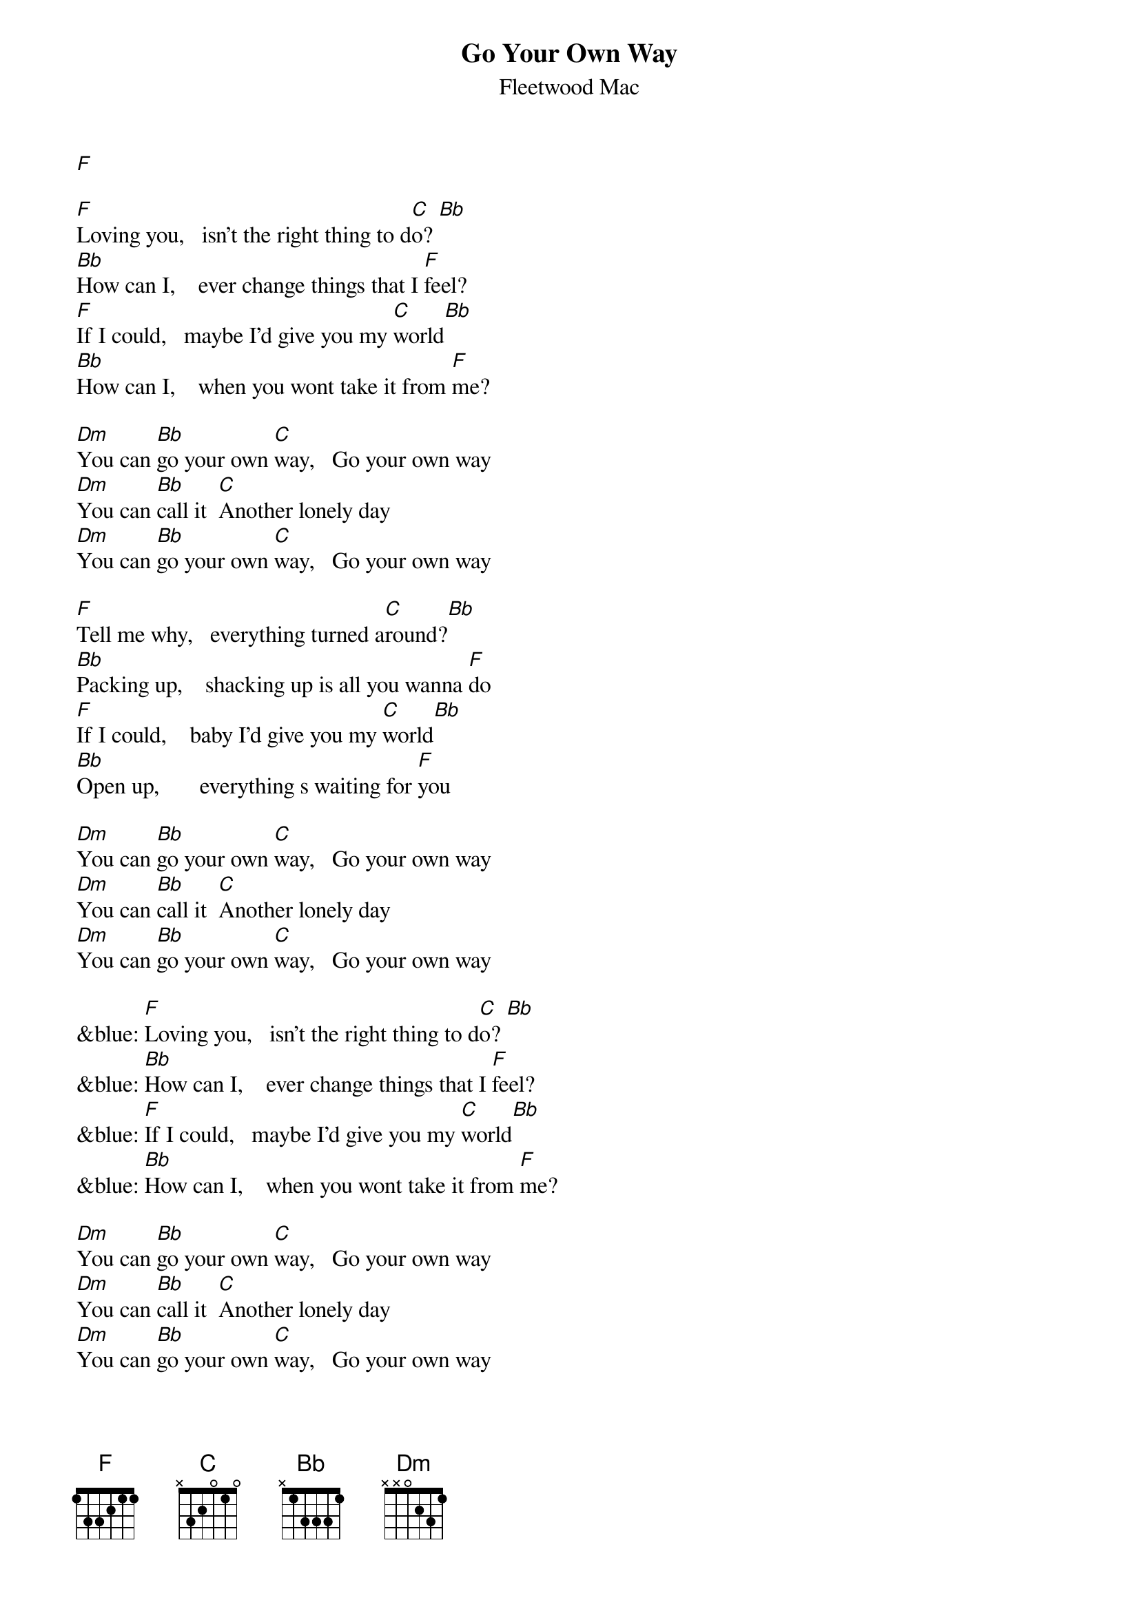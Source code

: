 {t: Go Your Own Way}
{st: Fleetwood Mac}
[F]

[F]Loving you,   isn't the right thing to d[C]o? [Bb]
[Bb]How can I,    ever change things that I [F]feel?
[F]If I could,   maybe I'd give you my [C]world[Bb]
[Bb]How can I,    when you wont take it from [F]me?

[Dm]You can [Bb]go your own [C]way,   Go your own way
[Dm]You can [Bb]call it  [C]Another lonely day
[Dm]You can [Bb]go your own [C]way,   Go your own way

[F]Tell me why,   everything turned a[C]round?[Bb]
[Bb]Packing up,    shacking up is all you wanna [F]do
[F]If I could,    baby I'd give you my [C]world[Bb]
[Bb]Open up,       everything s waiting for [F]you

[Dm]You can [Bb]go your own [C]way,   Go your own way
[Dm]You can [Bb]call it  [C]Another lonely day
[Dm]You can [Bb]go your own [C]way,   Go your own way

&blue: [F]Loving you,   isn't the right thing to d[C]o? [Bb]
&blue: [Bb]How can I,    ever change things that I [F]feel?
&blue: [F]If I could,   maybe I'd give you my [C]world[Bb]
&blue: [Bb]How can I,    when you wont take it from [F]me?

[Dm]You can [Bb]go your own [C]way,   Go your own way
[Dm]You can [Bb]call it  [C]Another lonely day
[Dm]You can [Bb]go your own [C]way,   Go your own way

[Dm]   [Bb]   [C]
[Dm]   [Bb]   [C]
[Dm]   [Bb]   [C]
[Dm]   [Bb]   [C]

[Dm]You can [Bb]go your own [C]way,   Go your own way
[Dm]You can [Bb]call it  [C]Another lonely day
[Dm]You can [Bb]go your own [C]way,   Go your own way

[Dm]   [Bb]   [C]   [F]
